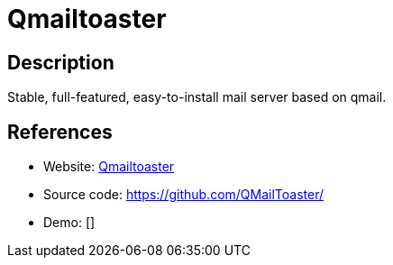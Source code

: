 = Qmailtoaster

:Name:          Qmailtoaster
:Language:      Qmailtoaster
:License:       Multiple
:Topic:         Communication systems
:Category:      Email
:Subcategory:   Complete solutions

// END-OF-HEADER. DO NOT MODIFY OR DELETE THIS LINE

== Description

Stable, full-featured, easy-to-install mail server based on qmail.

== References

* Website: http://www.qmailtoaster.com/[Qmailtoaster]
* Source code: https://github.com/QMailToaster/[https://github.com/QMailToaster/]
* Demo: []
